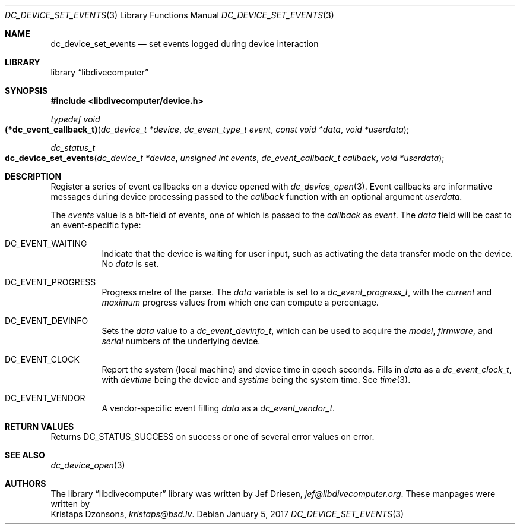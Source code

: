 .\"
.\" libdivecomputer
.\"
.\" Copyright (C) 2017 Kristaps Dzonsons <kristaps@bsd.lv>
.\"
.\" This library is free software; you can redistribute it and/or
.\" modify it under the terms of the GNU Lesser General Public
.\" License as published by the Free Software Foundation; either
.\" version 2.1 of the License, or (at your option) any later version.
.\"
.\" This library is distributed in the hope that it will be useful,
.\" but WITHOUT ANY WARRANTY; without even the implied warranty of
.\" MERCHANTABILITY or FITNESS FOR A PARTICULAR PURPOSE.  See the GNU
.\" Lesser General Public License for more details.
.\"
.\" You should have received a copy of the GNU Lesser General Public
.\" License along with this library; if not, write to the Free Software
.\" Foundation, Inc., 51 Franklin Street, Fifth Floor, Boston,
.\" MA 02110-1301 USA
.\"
.Dd January 5, 2017
.Dt DC_DEVICE_SET_EVENTS 3
.Os
.Sh NAME
.Nm dc_device_set_events
.Nd set events logged during device interaction
.Sh LIBRARY
.Lb libdivecomputer
.Sh SYNOPSIS
.In libdivecomputer/device.h
.Ft "typedef void"
.Fo "(*dc_event_callback_t)"
.Fa "dc_device_t *device"
.Fa "dc_event_type_t event"
.Fa "const void *data"
.Fa "void *userdata"
.Fc
.Ft dc_status_t
.Fo dc_device_set_events
.Fa "dc_device_t *device"
.Fa "unsigned int events"
.Fa "dc_event_callback_t callback"
.Fa "void *userdata"
.Fc
.Sh DESCRIPTION
Register a series of event callbacks on a device opened with
.Xr dc_device_open 3 .
Event callbacks are informative messages during device processing passed
to the
.Fa callback
function with an optional argument
.Fa userdata.
.Pp
The
.Fa events
value is a bit-field of events, one of which is passed to the
.Fa callback
as
.Fa event .
The
.Fa data
field will be cast to an event-specific type:
.Bl -tag -width Ds
.It Dv DC_EVENT_WAITING
Indicate that the device is waiting for user input, such as activating
the data transfer mode on the device.
No
.Fa data
is set.
.It Dv DC_EVENT_PROGRESS
Progress metre of the parse.
The
.Fa data
variable is set to a
.Vt dc_event_progress_t ,
with the
.Va current
and
.Va maximum
progress values from which one can compute a percentage.
.It Dv DC_EVENT_DEVINFO
Sets the
.Fa data
value to a
.Vt dc_event_devinfo_t ,
which can be used to acquire the
.Va model ,
.Va firmware ,
and
.Va serial
numbers of the underlying device.
.It Dv DC_EVENT_CLOCK
Report the system (local machine) and device time in epoch seconds.
Fills in
.Fa data
as a
.Va dc_event_clock_t ,
with
.Va devtime
being the device and
.Va systime
being the system time.
See
.Xr time 3 .
.It Dv DC_EVENT_VENDOR
A vendor-specific event filling
.Fa data
as a
.Va dc_event_vendor_t .
.El
.Sh RETURN VALUES
Returns
.Dv DC_STATUS_SUCCESS
on success or one of several error values on error.
.Sh SEE ALSO
.Xr dc_device_open 3
.Sh AUTHORS
The
.Lb libdivecomputer
library was written by
.An Jef Driesen ,
.Mt jef@libdivecomputer.org .
These manpages were written by
.An Kristaps Dzonsons ,
.Mt kristaps@bsd.lv .
